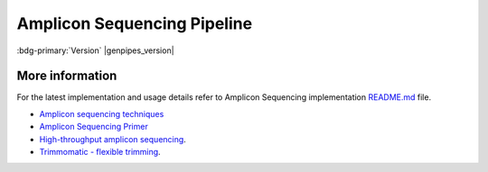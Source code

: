 .. _docs_gp_ampliconseq:

.. spelling:: 

      Amplicon
      Amplicons
      amplicon
      amplicons
      seqs
      PCoA
      heatmap
      metagenomic
      oligonucleotide
      rRNA
      germline
      img
      biom
      otus
      subsamples
      subsample
      config
      param
      chao
      shannon      

Amplicon Sequencing Pipeline
============================

:bdg-primary:`Version` |genpipes_version|

.. tab-set:: 

      .. tab-item:: About

         .. card::

            Amplicon sequencing (ribosomal RNA gene amplification analysis) is a metagenomic pipeline. It is based on the established `Quantitative Insights into Microbial Ecology <https://www.ncbi.nlm.nih.gov/pubmed/22161565>`_ (QIIME) procedure for amplicon-based metagenomics. It assembles read pairs using `Fast Length Adjustment of Short Reads <https://www.ncbi.nlm.nih.gov/pubmed/21903629>`_ (FLASH), detects chimeras with `UCHIME <https://www.ncbi.nlm.nih.gov/pmc/articles/PMC3150044/>`_, and picks operational taxonomic units using `VSEARCH <https://www.ncbi.nlm.nih.gov/pubmed/27781170>`_. Operational taxonomic units are then aligned using `PyNAST <https://www.ncbi.nlm.nih.gov/pubmed/19914921>`_ and clustered with `FastTree <https://www.ncbi.nlm.nih.gov/pubmed/19377059>`_. Standard diversity indices, taxonomical assignments, and ordinations are then calculated and reported graphically.

            Besides `QIIME Pipeline`_ GenPipes also supports the `DADA2`_ protocol, a relatively new processing workflow for recovering single-nucleotide resolved Amplicon Sequence Variants (ASVs) from amplicon data.

      .. tab-item:: Usage

         .. dropdown:: Command

            .. code::

               ampliconseq.py [-h] [--help] [-c CONFIG [CONFIG ...]] [-s STEPS]
                              [-o OUTPUT_DIR] [-j {pbs,batch,daemon,slurm}] [-f]
                              [--no-json] [--report] [--clean]
                              [-l {debug,info,warning,error,critical}]
                              [--sanity-check]
                              [--container {wrapper, singularity} <IMAGE PATH>]
                              [--genpipes_file GENPIPES_FILE]
                              [-t {qiime, dada2 (default) }] [-d DESIGN] [-r READSETS] [-v]

         .. dropdown:: Example Run

            Use the following commands to execute Amplicon sequence pipeline:

            .. include::  /user_guide/pipelines/example_runs/ampliconseq.inc

            .. include:: /user_guide/pipelines/notes/scriptfile_deprecation.inc

            .. card:: Test Dataset
               :link: docs_testdatasets
               :link-type: ref

               Use the `amplicon sequencing test dataset <https://datahub-90-cw3.p.genap.ca/ampliconseq.tar.gz>`_. You can download the test dataset for this pipeline :ref:`here<docs_testdatasets>`.

         .. dropdown:: Options

            .. include:: opt_ampliconseq.inc
            .. include:: /common/gp_design_opt.inc 
            .. include:: /common/gp_readset_opt.inc 
            .. include:: /common/gp_common_opt.inc 

      .. tab-item:: Schema
         :name: ampschema        

         .. dropdown:: QIIME  

            Figure below shows the schema of the amplicon sequencing protocol - `QIIME Pipeline`_.

            .. figure:: /img/pipelines/mmd/ampliconseq.qiime.mmd.png
               :align: center
               :alt: QIIME ampseq
               :width: 100%
               :figwidth: 95% 

               Figure: Schema of QIIME Amplicon Sequencing protocol

            .. figure:: /img/pipelines/mmd/legend.mmd.png
               :align: center
               :alt: dada2 ampseq 
               :width: 100%
               :figwidth: 75%

            `Click for a high resolution image of Amplicon Sequencing Pipeline (qiime) <https://bitbucket.org/mugqic/genpipes/src/master/resources/workflows/mmd/png/ampliconseq.qiime.mmd.png>`_.

         .. dropdown:: DADA2

            .. figure:: /img/pipelines/mmd/ampliconseq.dada2.mmd.png
               :align: center
               :alt: dada2 ampseq 
               :width: 70%
               :figwidth: 95%

               Figure: Schema of DADA2 Amplicon Sequencing protocol

            .. figure:: /img/pipelines/mmd/legend.mmd.png
               :align: center
               :alt: dada2 ampseq 
               :width: 100%
               :figwidth: 75%

            `Click for a high resolution image of Amplicon Sequencing Pipeline (dada2) <https://bitbucket.org/mugqic/genpipes/src/master/resources/workflows/mmd/png/ampliconseq.dada2.mmd.png>`_.

      .. tab-item:: Steps

         +----+--------------------------------+---------------------------------+
         |    |  *QIIME sequencing Steps*      |   *DADA2 sequencing Steps*      |
         +====+================================+=================================+
         | 1. | |trimmomatic16S|               | |trimmomatic16S|                |
         +----+--------------------------------+---------------------------------+
         | 2. | |merge_trimmomatic_stats16S|   | |merge_trimmomatic_stats16S|    |
         +----+--------------------------------+---------------------------------+
         | 3. | |flash_pass1|                  | |flash_pass1|                   |
         +----+--------------------------------+---------------------------------+
         | 4. | |ampliconLengthParser|         | |ampliconLengthParser|          |
         +----+--------------------------------+---------------------------------+
         | 5. | |flash_pass2|                  | |flash_pass2|                   |
         +----+--------------------------------+---------------------------------+
         | 6. | |merge_flash_stats|            | |merge_flash_stats|             |
         +----+--------------------------------+---------------------------------+
         | 7. | |catenate|                     | |asva|                          |
         +----+--------------------------------+---------------------------------+
         | 8. | |uchime|                       |                                 |
         +----+--------------------------------+                                 |
         | 9. | |merge_uchime_stats|           |                                 |
         +----+--------------------------------+                                 |
         | 10.| |otu_picking|                  |                                 |
         +----+--------------------------------+                                 |
         | 11.| |otu_rep_picking|              |                                 |
         +----+--------------------------------+                                 |
         | 12.| |otu_assigning|                |                                 |
         +----+--------------------------------+                                 |
         | 13.| |otu_table|                    |                                 |
         +----+--------------------------------+                                 |
         | 14.| |otu_alignment|                |                                 |
         +----+--------------------------------+                                 |
         | 15.| |filter_alignment|             |                                 |
         +----+--------------------------------+                                 |
         | 16.| |phylogeny|                    |                                 |
         +----+--------------------------------+                                 |
         | 17.| |qiime_report|                 |                                 |
         +----+--------------------------------+                                 |
         | 18.| |multiple_rarefaction|         |                                 |
         +----+--------------------------------+                                 |
         | 19.| |alpha_diversity|              |                                 |
         +----+--------------------------------+                                 |
         | 20.| |collate_alpha|                |                                 |
         +----+--------------------------------+                                 |
         | 21.| |sample_rarefaction_plot|      |                                 |
         +----+--------------------------------+                                 |
         | 22.| |qiime_report2|                |                                 |
         +----+--------------------------------+                                 |
         | 23.| |single_rarefaction|           |                                 |
         +----+--------------------------------+                                 |
         | 24.| |css_normalization|            |                                 |
         +----+--------------------------------+                                 |
         | 25.| |rarefaction_plot|             |                                 |
         +----+--------------------------------+                                 |
         | 26.| |summarize_taxa|               |                                 |
         +----+--------------------------------+                                 |
         | 27.| |plot_taxa|                    |                                 |
         +----+--------------------------------+                                 |
         | 28.| |plot_heatmap|                 |                                 |
         +----+--------------------------------+                                 |
         | 29.| |krona|                        |                                 |
         +----+--------------------------------+                                 |
         | 30.| |plot_to_alpha|                |                                 |
         +----+--------------------------------+                                 |
         | 31.| |beta_diversity|               |                                 |
         +----+--------------------------------+                                 |
         | 32.| |pcoa|                         |                                 |
         +----+--------------------------------+                                 |
         | 33.| |pcoa_plot|                    |                                 |
         +----+--------------------------------+                                 |
         | 34.| |plot_to_beta|                 |                                 |
         +----+--------------------------------+---------------------------------+

         .. card::

            .. include:: steps_ampseq.inc

      .. tab-item:: Details

         .. card::

            Amplicon sequencing is a highly targeted gene sequencing approach used to analyze genetic variation in specific genomic regions. Amplicons are Polymerase Chain Reaction (PCR) products and the ultra-deep sequencing allows for efficient variant identification and characterization. Amplicon sequencing uses oligonucleotide probes that target and capture genomic regions of interest and then uses next-generation sequencing techniques. 

            **Uses of Amplicon sequencing**

            #. Diagnostic microbiology utilizes amplicon-based profiling that allows to sequence selected amplicons such as regions encoding 16S rRNA that are used for species identification. 

            #. Discovery of rare somatic mutations in complex samples such as tumors mixed with germline DNA.

            See :ref:`More Information <More Information Ampliconseq>` section below for details. 

.. _More Information Ampliconseq:

More information
-----------------

For the latest implementation and usage details refer to Amplicon Sequencing implementation `README.md <https://bitbucket.org/mugqic/genpipes/src/master/pipelines/ampliconseq/README.md>`_ file.

* `Amplicon sequencing techniques <https://sapac.illumina.com/techniques/sequencing/dna-sequencing/targeted-resequencing/amplicon-sequencing.html>`_

* `Amplicon Sequencing Primer <http://apc.ucc.ie/pdf_old/Amplicon%20Sequencing.pdf>`_

* `High-throughput amplicon sequencing <https://www.biorxiv.org/content/10.1101/392332v2>`_.

* `Trimmomatic - flexible trimming <https://academic.oup.com/bioinformatics/article/30/15/2114/2390096>`_.

.. The following are html links used in this text

.. _QIIME Pipeline: http://qiime.org
.. _DADA2 Pipeline: https://benjjneb.github.io/dada2/tutorial.html

.. The following are replacement texts used in this file

.. |trimmomatic16S| replace:: `Trimmomatic16S Step`_
.. |merge_trimmomatic_stats16S| replace:: `Merge Trimmomatic Stats`_
.. |flash_pass1| replace:: `Flash Pass 1`_
.. |ampliconLengthParser| replace:: `Amplicon Length Parser`_
.. |flash_pass2| replace:: `Flash Pass 2`_
.. |merge_flash_stats| replace:: `Merge Flash Stats`_
.. |catenate| replace:: `Catenate`_
.. |uchime| replace:: `UCHIME Step`_
.. |merge_uchime_stats| replace:: `Merge UCHIME Stats`_
.. |otu_picking| replace:: `OTU Picking`_
.. |otu_rep_picking| replace:: `OTU Rep Picking`_
.. |otu_assigning| replace:: `OTU Assigning`_
.. |otu_table| replace:: `OTU Table`_
.. |otu_alignment| replace:: `OTU Alignment`_
.. |filter_alignment| replace:: `Filter Alignment`_
.. |phylogeny| replace:: `Phylogeny`_
.. |qiime_report| replace:: `QIIME Report`_
.. |multiple_rarefaction| replace:: `Multiple Rarefaction`_
.. |alpha_diversity| replace:: `Alpha Diversity`_
.. |collate_alpha| replace:: `Collate Alpha`_
.. |sample_rarefaction_plot| replace:: `Sample Rarefaction Plot`_
.. |qiime_report2| replace:: `QIIME Report 2`_
.. |single_rarefaction| replace:: `Single Rarefaction`_
.. |css_normalization| replace:: `CSS Normalization`_
.. |rarefaction_plot| replace:: `Rarefaction Plot`_
.. |summarize_taxa| replace:: `Summarize Taxonomy`_
.. |plot_taxa| replace:: `Plot Taxonomy`_
.. |plot_heatmap| replace:: `Plot Heatmap`_
.. |krona| replace:: `Krona`_
.. |plot_to_alpha| replace:: `Plot to Alpha`_
.. |beta_diversity| replace:: `Beta Diversity`_
.. |pcoa| replace:: `Principal Coordinate Analysis`_
.. |pcoa_plot| replace:: `PCoA Plot`_
.. |plot_to_beta| replace:: `Plot to Beta`_
.. |asva| replace:: `ASVA`_
